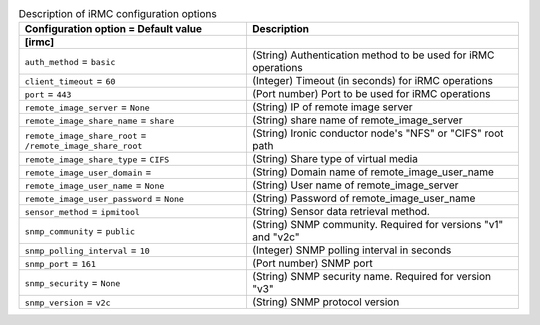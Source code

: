 ..
    Warning: Do not edit this file. It is automatically generated from the
    software project's code and your changes will be overwritten.

    The tool to generate this file lives in openstack-doc-tools repository.

    Please make any changes needed in the code, then run the
    autogenerate-config-doc tool from the openstack-doc-tools repository, or
    ask for help on the documentation mailing list, IRC channel or meeting.

.. _ironic-irmc:

.. list-table:: Description of iRMC configuration options
   :header-rows: 1
   :class: config-ref-table

   * - Configuration option = Default value
     - Description
   * - **[irmc]**
     -
   * - ``auth_method`` = ``basic``
     - (String) Authentication method to be used for iRMC operations
   * - ``client_timeout`` = ``60``
     - (Integer) Timeout (in seconds) for iRMC operations
   * - ``port`` = ``443``
     - (Port number) Port to be used for iRMC operations
   * - ``remote_image_server`` = ``None``
     - (String) IP of remote image server
   * - ``remote_image_share_name`` = ``share``
     - (String) share name of remote_image_server
   * - ``remote_image_share_root`` = ``/remote_image_share_root``
     - (String) Ironic conductor node's "NFS" or "CIFS" root path
   * - ``remote_image_share_type`` = ``CIFS``
     - (String) Share type of virtual media
   * - ``remote_image_user_domain`` =
     - (String) Domain name of remote_image_user_name
   * - ``remote_image_user_name`` = ``None``
     - (String) User name of remote_image_server
   * - ``remote_image_user_password`` = ``None``
     - (String) Password of remote_image_user_name
   * - ``sensor_method`` = ``ipmitool``
     - (String) Sensor data retrieval method.
   * - ``snmp_community`` = ``public``
     - (String) SNMP community. Required for versions "v1" and "v2c"
   * - ``snmp_polling_interval`` = ``10``
     - (Integer) SNMP polling interval in seconds
   * - ``snmp_port`` = ``161``
     - (Port number) SNMP port
   * - ``snmp_security`` = ``None``
     - (String) SNMP security name. Required for version "v3"
   * - ``snmp_version`` = ``v2c``
     - (String) SNMP protocol version
